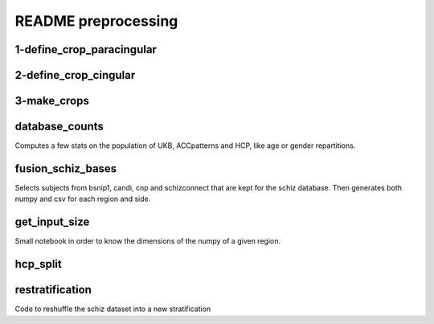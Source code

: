 README preprocessing
====================


1-define_crop_paracingular
--------------------------

2-define_crop_cingular
----------------------

3-make_crops
------------

database_counts
---------------
Computes a few stats on the population of UKB, ACCpatterns and HCP, like age or gender repartitions.

fusion_schiz_bases
------------------
Selects subjects from bsnip1, candi, cnp and schizconnect that are kept for the schiz database. Then generates both 
numpy and csv for each region and side.

get_input_size
--------------
Small notebook in order to know the dimensions of the numpy of a given region.

hcp_split
---------

restratification
----------------
Code to reshuffle the schiz dataset into a new stratification